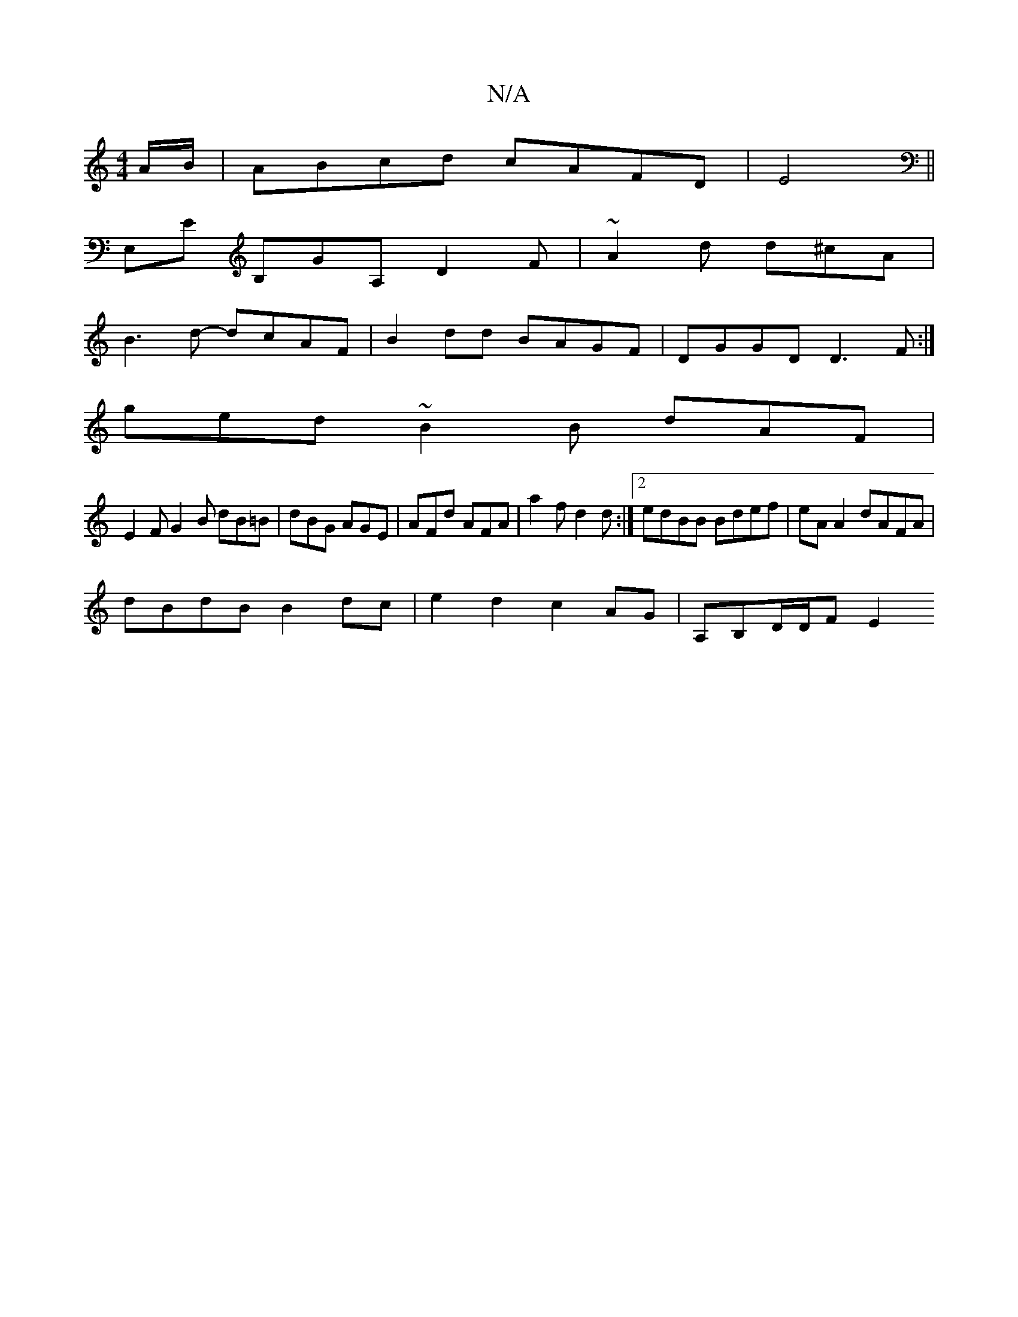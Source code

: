 X:1
T:N/A
M:4/4
R:N/A
K:Cmajor
A/B/|ABcd cAFD|E4 ||
E,E B,GA, D2F | ~A2d d^cA |
B3 d- dcAF | B2dd BAGF | DGGD D3F :|
ged~B2B dAF|
E2F G2B dB=B|dBG AGE|AFd AFA|a2 f d2 d :|[2 edBB Bdef|eA A2 dAFA|
dBdB B2 dc|e2 d2 c2AG|A,B,D/D/F E2 